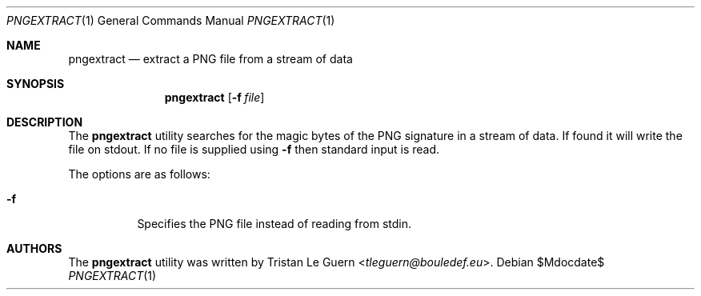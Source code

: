 .\"	$OpenBSD: mdoc.template,v 1.15 2014/03/31 00:09:54 dlg Exp $
.\"
.\" Copyright (c) 2025 Tristan Le Guern <tleguern@bouledef.eu>
.\"
.Dd $Mdocdate$
.Dt PNGEXTRACT 1
.Os
.Sh NAME
.Nm pngextract
.Nd extract a PNG file from a stream of data
.Sh SYNOPSIS
.Nm
.Op Fl f Ar file
.Sh DESCRIPTION
The
.Nm
utility searches for the magic bytes of the PNG signature in a stream of data.
If found it will write the file on stdout.
If no file is supplied using
.Fl f
then standard input is read.
.Pp
The options are as follows:
.Bl -tag -width Ds
.It Fl f
Specifies the PNG file instead of reading from stdin.
.Sh AUTHORS
The
.Nm
utility was written by
.An Tristan Le Guern Aq Mt tleguern@bouledef.eu .

